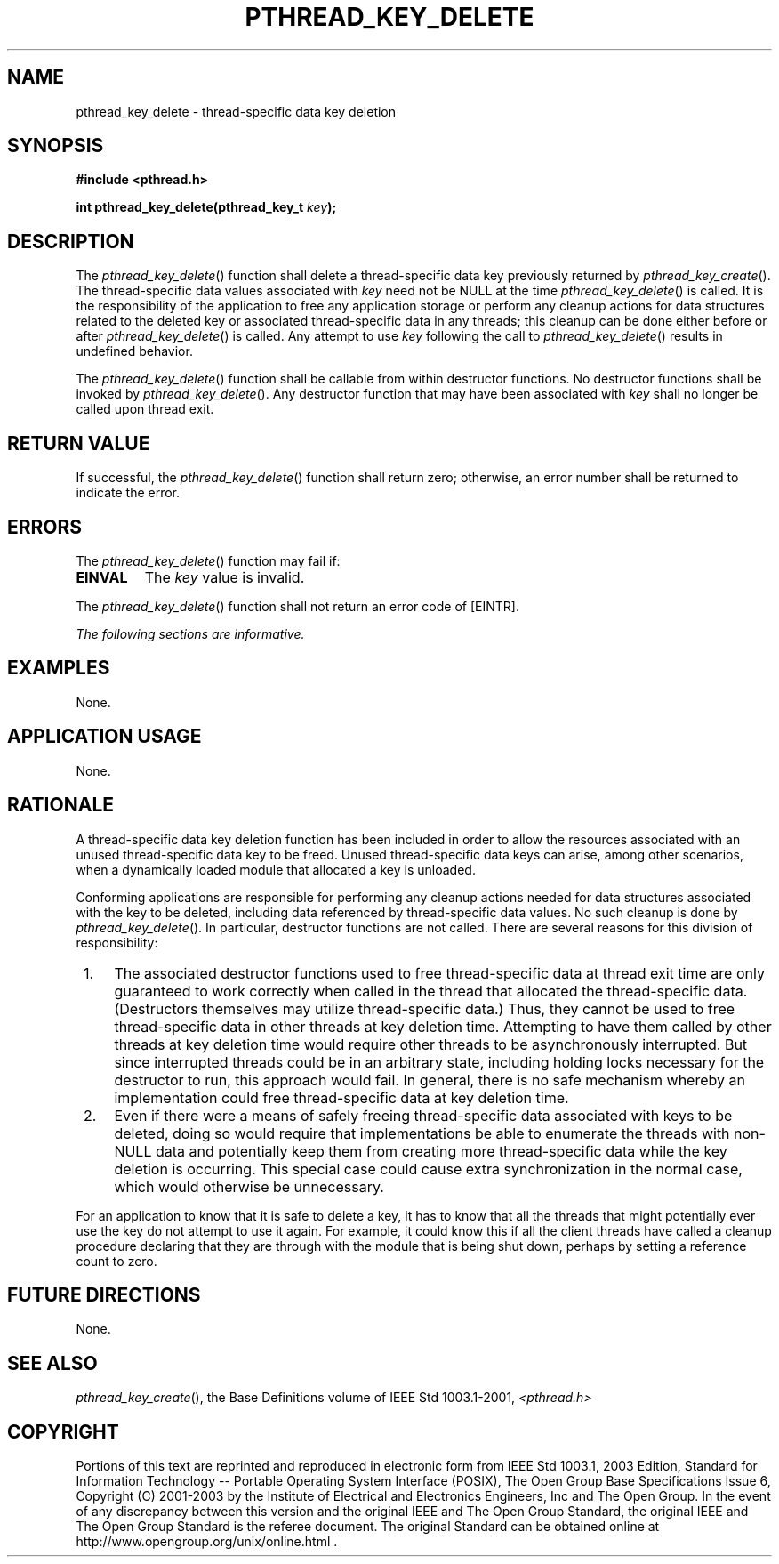 .\" Copyright (c) 2001-2003 The Open Group, All Rights Reserved 
.TH "PTHREAD_KEY_DELETE" 3 2003 "IEEE/The Open Group" "POSIX Programmer's Manual"
.\" pthread_key_delete 
.SH NAME
pthread_key_delete \- thread-specific data key deletion
.SH SYNOPSIS
.LP
\fB#include <pthread.h>
.br
.sp
int pthread_key_delete(pthread_key_t\fP \fIkey\fP\fB); \fP
\fB
.br
\fP
.SH DESCRIPTION
.LP
The \fIpthread_key_delete\fP() function shall delete a thread-specific
data key previously returned by \fIpthread_key_create\fP(). The thread-specific
data values associated with \fIkey\fP
need not be NULL at the time \fIpthread_key_delete\fP() is called.
It is the responsibility of the application to free any
application storage or perform any cleanup actions for data structures
related to the deleted key or associated thread-specific
data in any threads; this cleanup can be done either before or after
\fIpthread_key_delete\fP() is called. Any attempt to use
\fIkey\fP following the call to \fIpthread_key_delete\fP() results
in undefined behavior.
.LP
The \fIpthread_key_delete\fP() function shall be callable from within
destructor functions. No destructor functions shall be
invoked by \fIpthread_key_delete\fP(). Any destructor function that
may have been associated with \fIkey\fP shall no longer be
called upon thread exit.
.SH RETURN VALUE
.LP
If successful, the \fIpthread_key_delete\fP() function shall return
zero; otherwise, an error number shall be returned to
indicate the error.
.SH ERRORS
.LP
The \fIpthread_key_delete\fP() function may fail if:
.TP 7
.B EINVAL
The \fIkey\fP value is invalid.
.sp
.LP
The \fIpthread_key_delete\fP() function shall not return an error
code of [EINTR].
.LP
\fIThe following sections are informative.\fP
.SH EXAMPLES
.LP
None.
.SH APPLICATION USAGE
.LP
None.
.SH RATIONALE
.LP
A thread-specific data key deletion function has been included in
order to allow the resources associated with an unused
thread-specific data key to be freed. Unused thread-specific data
keys can arise, among other scenarios, when a dynamically loaded
module that allocated a key is unloaded.
.LP
Conforming applications are responsible for performing any cleanup
actions needed for data structures associated with the key to
be deleted, including data referenced by thread-specific data values.
No such cleanup is done by \fIpthread_key_delete\fP(). In
particular, destructor functions are not called. There are several
reasons for this division of responsibility:
.IP " 1." 4
The associated destructor functions used to free thread-specific data
at thread exit time are only guaranteed to work correctly
when called in the thread that allocated the thread-specific data.
(Destructors themselves may utilize thread-specific data.) Thus,
they cannot be used to free thread-specific data in other threads
at key deletion time. Attempting to have them called by other
threads at key deletion time would require other threads to be asynchronously
interrupted. But since interrupted threads could be
in an arbitrary state, including holding locks necessary for the destructor
to run, this approach would fail. In general, there is
no safe mechanism whereby an implementation could free thread-specific
data at key deletion time.
.LP
.IP " 2." 4
Even if there were a means of safely freeing thread-specific data
associated with keys to be deleted, doing so would require
that implementations be able to enumerate the threads with non-NULL
data and potentially keep them from creating more
thread-specific data while the key deletion is occurring. This special
case could cause extra synchronization in the normal case,
which would otherwise be unnecessary.
.LP
.LP
For an application to know that it is safe to delete a key, it has
to know that all the threads that might potentially ever use
the key do not attempt to use it again. For example, it could know
this if all the client threads have called a cleanup procedure
declaring that they are through with the module that is being shut
down, perhaps by setting a reference count to zero.
.SH FUTURE DIRECTIONS
.LP
None.
.SH SEE ALSO
.LP
\fIpthread_key_create\fP(), the Base Definitions volume of
IEEE\ Std\ 1003.1-2001, \fI<pthread.h>\fP
.SH COPYRIGHT
Portions of this text are reprinted and reproduced in electronic form
from IEEE Std 1003.1, 2003 Edition, Standard for Information Technology
-- Portable Operating System Interface (POSIX), The Open Group Base
Specifications Issue 6, Copyright (C) 2001-2003 by the Institute of
Electrical and Electronics Engineers, Inc and The Open Group. In the
event of any discrepancy between this version and the original IEEE and
The Open Group Standard, the original IEEE and The Open Group Standard
is the referee document. The original Standard can be obtained online at
http://www.opengroup.org/unix/online.html .
